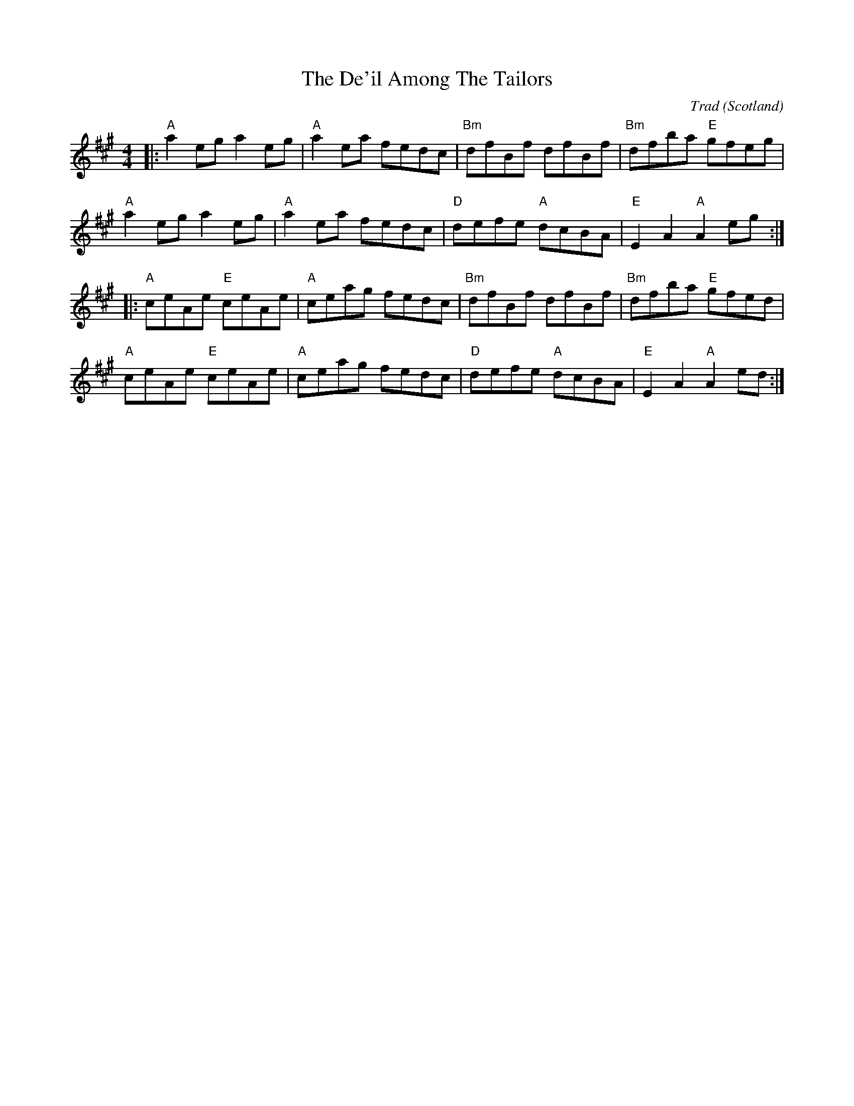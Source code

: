 X: 0
T: De'il Among The Tailors, The
C: Trad
O: Scotland
R: reel
M: 4/4
L: 1/8
K: Amaj
|:"A" a2 eg a2 eg|"A" a2 ea fedc|"Bm" dfBf dfBf|"Bm" dfba "E" gfeg|
"A" a2 eg a2 eg|"A" a2 ea fedc|"D" defe "A" dcBA|"E" E2 A2 "A" A2 eg:|
|:"A" ceAe "E" ceAe|"A" ceag fedc|"Bm" dfBf dfBf|"Bm" dfba "E" gfed|
"A" ceAe "E" ceAe|"A" ceag fedc|"D" defe "A" dcBA|"E" E2 A2 "A" A2ed:|